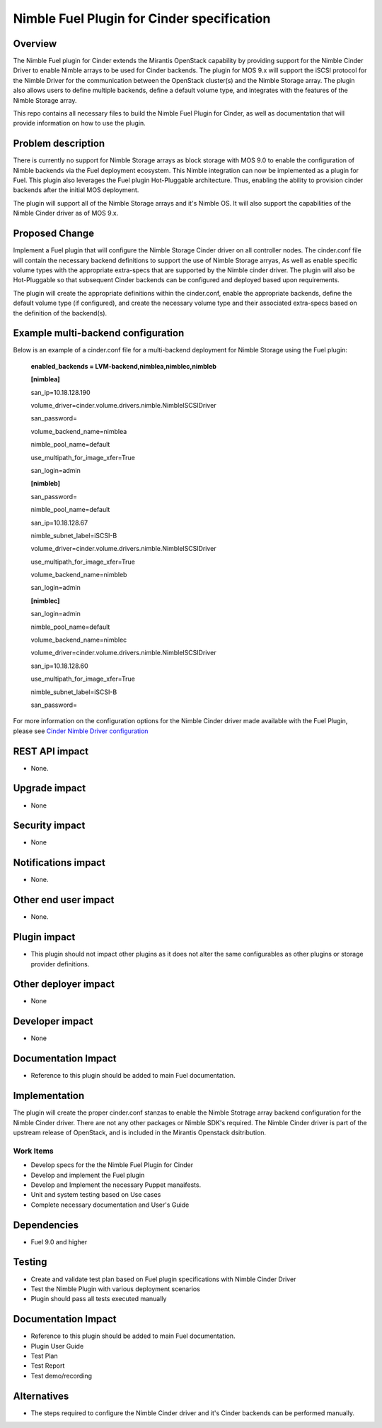 ..
 This work is licensed under the Apache License, Version 2.0.

 http://www.apache.org/licenses/LICENSE-2.0


===========================================
Nimble Fuel Plugin for Cinder specification
===========================================

Overview
========

The Nimble Fuel plugin for Cinder extends the Mirantis OpenStack capability by providing support for the Nimble Cinder Driver to enable Nimble arrays to be used for Cinder backends. The plugin for MOS 9.x will support the iSCSI protocol for the Nimble Driver for the communication between the OpenStack cluster(s) and the Nimble Storage array. The plugin also allows users to define multiple backends, define a default volume type, and integrates with the features of the Nimble Storage array. 

This repo contains all necessary files to build the Nimble Fuel Plugin for Cinder, as well as documentation that will provide information on how to use the plugin. 


Problem description
===================

There is currently no support for Nimble Storage arrays as block storage with MOS 9.0 to enable the configuration of Nimble backends via the Fuel deployment ecosystem. This Nimble integration can now be implemented as a plugin for Fuel. This plugin also leverages the Fuel plugin Hot-Pluggable architecture. Thus, enabling the ability to provision cinder backends after the initial MOS deployment. 

The plugin will support all of the Nimble Storage arrays and it's Nimble OS. It will also support the capabilities of the Nimble Cinder driver as of MOS 9.x. 


Proposed Change
===============

Implement a Fuel plugin that will configure the Nimble Storage Cinder driver on all controller nodes. The cinder.conf file will contain the necessary backend definitions to support the use of Nimble Storage arryas, As well as enable specific volume types with the appropriate extra-specs that are supported by the Nimble cinder driver. 
The plugin will also be Hot-Pluggable so that subsequent Cinder backends can be configured and deployed based upon requirements. 
 
The plugin will create the appropriate definitions within the cinder.conf, enable the appropriate backends, define the default volume type (if configured), and create the necessary volume type and their associated extra-specs based on the definition of the backend(s). 


Example multi-backend configuration
===================================

Below is an example of a cinder.conf file for a multi-backend deployment for Nimble Storage using the Fuel plugin:

        **enabled_backends = LVM-backend,nimblea,nimblec,nimbleb**



        **[nimblea]**

        san_ip=10.18.128.190

        volume_driver=cinder.volume.drivers.nimble.NimbleISCSIDriver
        
        san_password=
	
        volume_backend_name=nimblea
	
        nimble_pool_name=default
	
        use_multipath_for_image_xfer=True
	
        san_login=admin



        **[nimbleb]**
	
        san_password=
	
        nimble_pool_name=default
	
        san_ip=10.18.128.67
	
        nimble_subnet_label=iSCSI-B
	
        volume_driver=cinder.volume.drivers.nimble.NimbleISCSIDriver
	
        use_multipath_for_image_xfer=True
	
        volume_backend_name=nimbleb
	
        san_login=admin



        **[nimblec]**
	
        san_login=admin
	
        nimble_pool_name=default
	
        volume_backend_name=nimblec
	
        volume_driver=cinder.volume.drivers.nimble.NimbleISCSIDriver
	
        san_ip=10.18.128.60
	
        use_multipath_for_image_xfer=True
        
        nimble_subnet_label=iSCSI-B
	
        san_password=


For more information on the configuration options for the Nimble Cinder driver made available with the Fuel Plugin, please see `Cinder Nimble Driver configuration <http://docs.openstack.org/mitaka/config-reference/block-storage/drivers/nimble-volume-driver.html>`_



REST API impact
===============
* None.

Upgrade impact
==============
* None

Security impact
===============
* None

Notifications impact
====================
* None.

Other end user impact
=====================
* None.

Plugin impact
=============
* This plugin should not impact other plugins as it does not alter the same configurables as other plugins or storage provider definitions.

Other deployer impact
=====================
* None

Developer impact
================
* None

Documentation Impact
====================
* Reference to this plugin should be added to main Fuel documentation.

Implementation
==============
The plugin will create the proper cinder.conf stanzas to enable the Nimble Stotrage array backend configuration for the Nimble Cinder driver. 
There are not any other packages or Nimble SDK's required. The Nimble Cinder driver is part of the upstream release of OpenStack, and
is included in the Mirantis Openstack dsitribution. 

Work Items
----------

* Develop specs for the the Nimble Fuel Plugin for Cinder
* Develop and implement the Fuel plugin
* Develop and Implement the necessary Puppet manaifests.
* Unit and system testing based on Use cases
* Complete necessary documentation and User's Guide

Dependencies
============

* Fuel 9.0 and higher

Testing
=======

* Create and validate test plan based on Fuel plugin specifications with Nimble Cinder Driver
* Test the Nimble Plugin with various deployment scenarios
* Plugin should pass all tests executed manually

Documentation Impact
====================

* Reference to this plugin should be added to main Fuel documentation.
* Plugin User Guide
* Test Plan
* Test Report
* Test demo/recording


Alternatives
============

* The steps required to configure the Nimble Cinder driver and it's Cinder backends can be performed manually.
